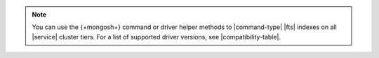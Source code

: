 .. note:: 

   You can use the {+mongosh+} command or driver helper methods to |command-type| 
   |fts| indexes on all |service| cluster tiers. For a list of supported driver
   versions, see |compatibility-table|.
